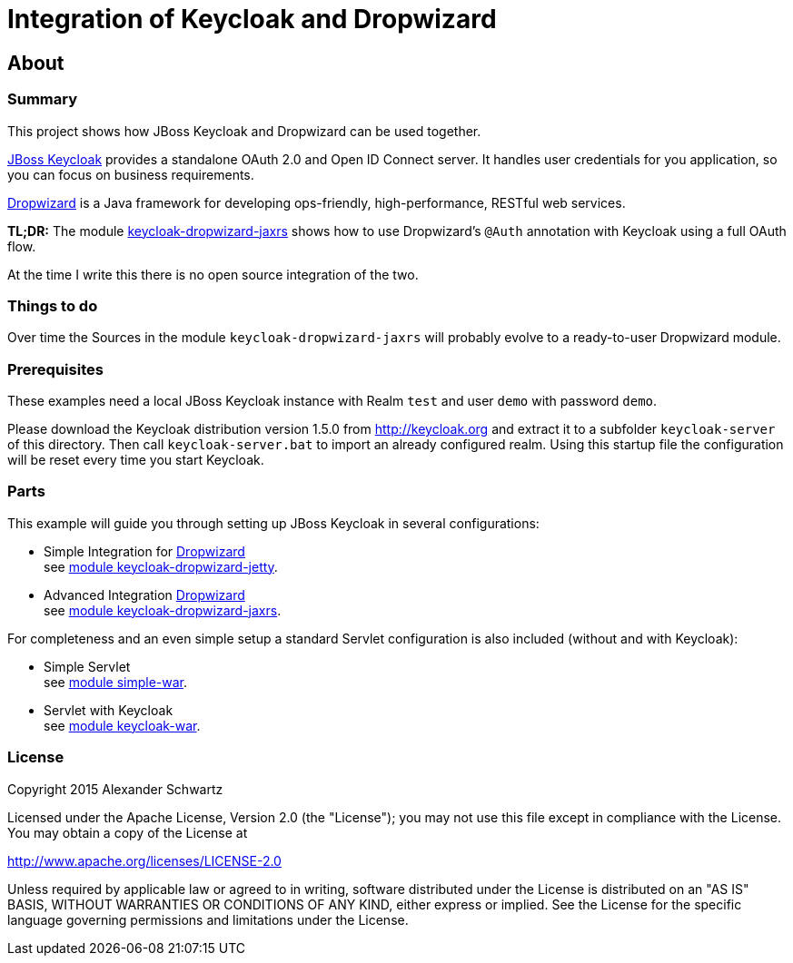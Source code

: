 ifdef::env-github[:outfilesuffix: .adoc]
:ext-relative: {outfilesuffix}

# Integration of Keycloak and Dropwizard

## About

### Summary

This project shows how JBoss Keycloak and Dropwizard can be used together.

http://keycloak.org[JBoss Keycloak^] provides a standalone OAuth 2.0 and Open ID Connect server. It handles user credentials for you application, so you can focus on business requirements.

http://dropwizard.io[Dropwizard^] is a Java framework for developing ops-friendly, high-performance, RESTful web services.

*TL;DR:* The module <<keycloak-dropwizard-jaxrs,keycloak-dropwizard-jaxrs>>
shows how to use Dropwizard's `@Auth` annotation with Keycloak using a full OAuth flow.

At the time I write this there is no open source integration of the two.

### Things to do

Over time the Sources in the module `keycloak-dropwizard-jaxrs` will probably evolve to a ready-to-user Dropwizard module.

### Prerequisites

These examples need a local JBoss Keycloak instance with Realm `test` and user `demo` with password `demo`.

Please download the Keycloak distribution version 1.5.0 from http://keycloak.org and extract it to a subfolder `keycloak-server` of this directory.
Then call `keycloak-server.bat` to import an already configured realm. Using this startup file the configuration will be reset every time you start Keycloak.

### Parts

This example will guide you through setting up JBoss Keycloak in several configurations:

  * Simple Integration for http://dropwizard.io[Dropwizard^] +
    see <<keycloak-dropwizard-jetty/README{ext-relative}#keycloak-dropwizard-jetty,module keycloak-dropwizard-jetty>>.
  * Advanced Integration http://dropwizard.io[Dropwizard^] +
    see <<keycloak-dropwizard-jaxrs/README{ext-relative}#keycloak-dropwizard-jaxrs,module keycloak-dropwizard-jaxrs>>.

For completeness and an even simple setup a standard Servlet configuration is also included (without and with Keycloak):

  * Simple Servlet +
    see <<simple-war/README{ext-relative}#simple-war,module simple-war>>.
  * Servlet with Keycloak +
    see <<keycloak-war/README{ext-relative}#keycloak-war,module keycloak-war>>.

### License

Copyright 2015 Alexander Schwartz

Licensed under the Apache License, Version 2.0 (the "License");
you may not use this file except in compliance with the License.
You may obtain a copy of the License at

http://www.apache.org/licenses/LICENSE-2.0

Unless required by applicable law or agreed to in writing, software
distributed under the License is distributed on an "AS IS" BASIS,
WITHOUT WARRANTIES OR CONDITIONS OF ANY KIND, either express or implied.
See the License for the specific language governing permissions and
limitations under the License.
